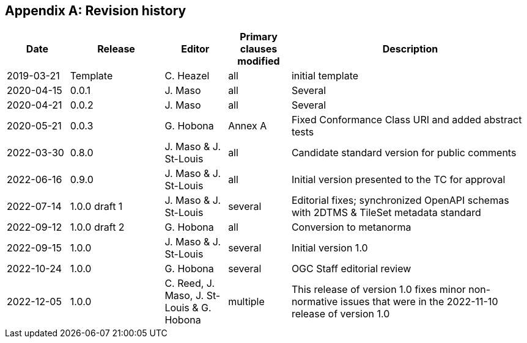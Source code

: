 [appendix,obligation=informative]
== Revision history

[%unnumbered]
[cols="12,18,12,12,46",options="header"]
|===
|Date |Release |Editor | Primary clauses modified |Description
|2019-03-21 |Template |C. Heazel |all |initial template
|2020-04-15 |0.0.1 |J. Maso |all |Several
|2020-04-21 |0.0.2 |J. Maso |all |Several
|2020-05-21 |0.0.3 |G. Hobona |Annex A |Fixed Conformance Class URI and added abstract tests
|2022-03-30 |0.8.0 |J. Maso & J. St-Louis |all |Candidate standard version for public comments
|2022-06-16 |0.9.0 |J. Maso & J. St-Louis |all |Initial version presented to the TC for approval
|2022-07-14 |1.0.0 draft 1 |J. Maso & J. St-Louis |several |Editorial fixes; synchronized OpenAPI schemas with 2DTMS & TileSet metadata standard
|2022-09-12 |1.0.0 draft 2 |G. Hobona |all |Conversion to metanorma
|2022-09-15 |1.0.0 |J. Maso & J. St-Louis |several |Initial version 1.0
|2022-10-24 |1.0.0 |G. Hobona |several |OGC Staff editorial review
|2022-12-05 |1.0.0 |C. Reed, J. Maso, J. St-Louis & G. Hobona |multiple |This release of version 1.0 fixes minor non-normative issues that were in the 2022-11-10 release of version 1.0
|===
